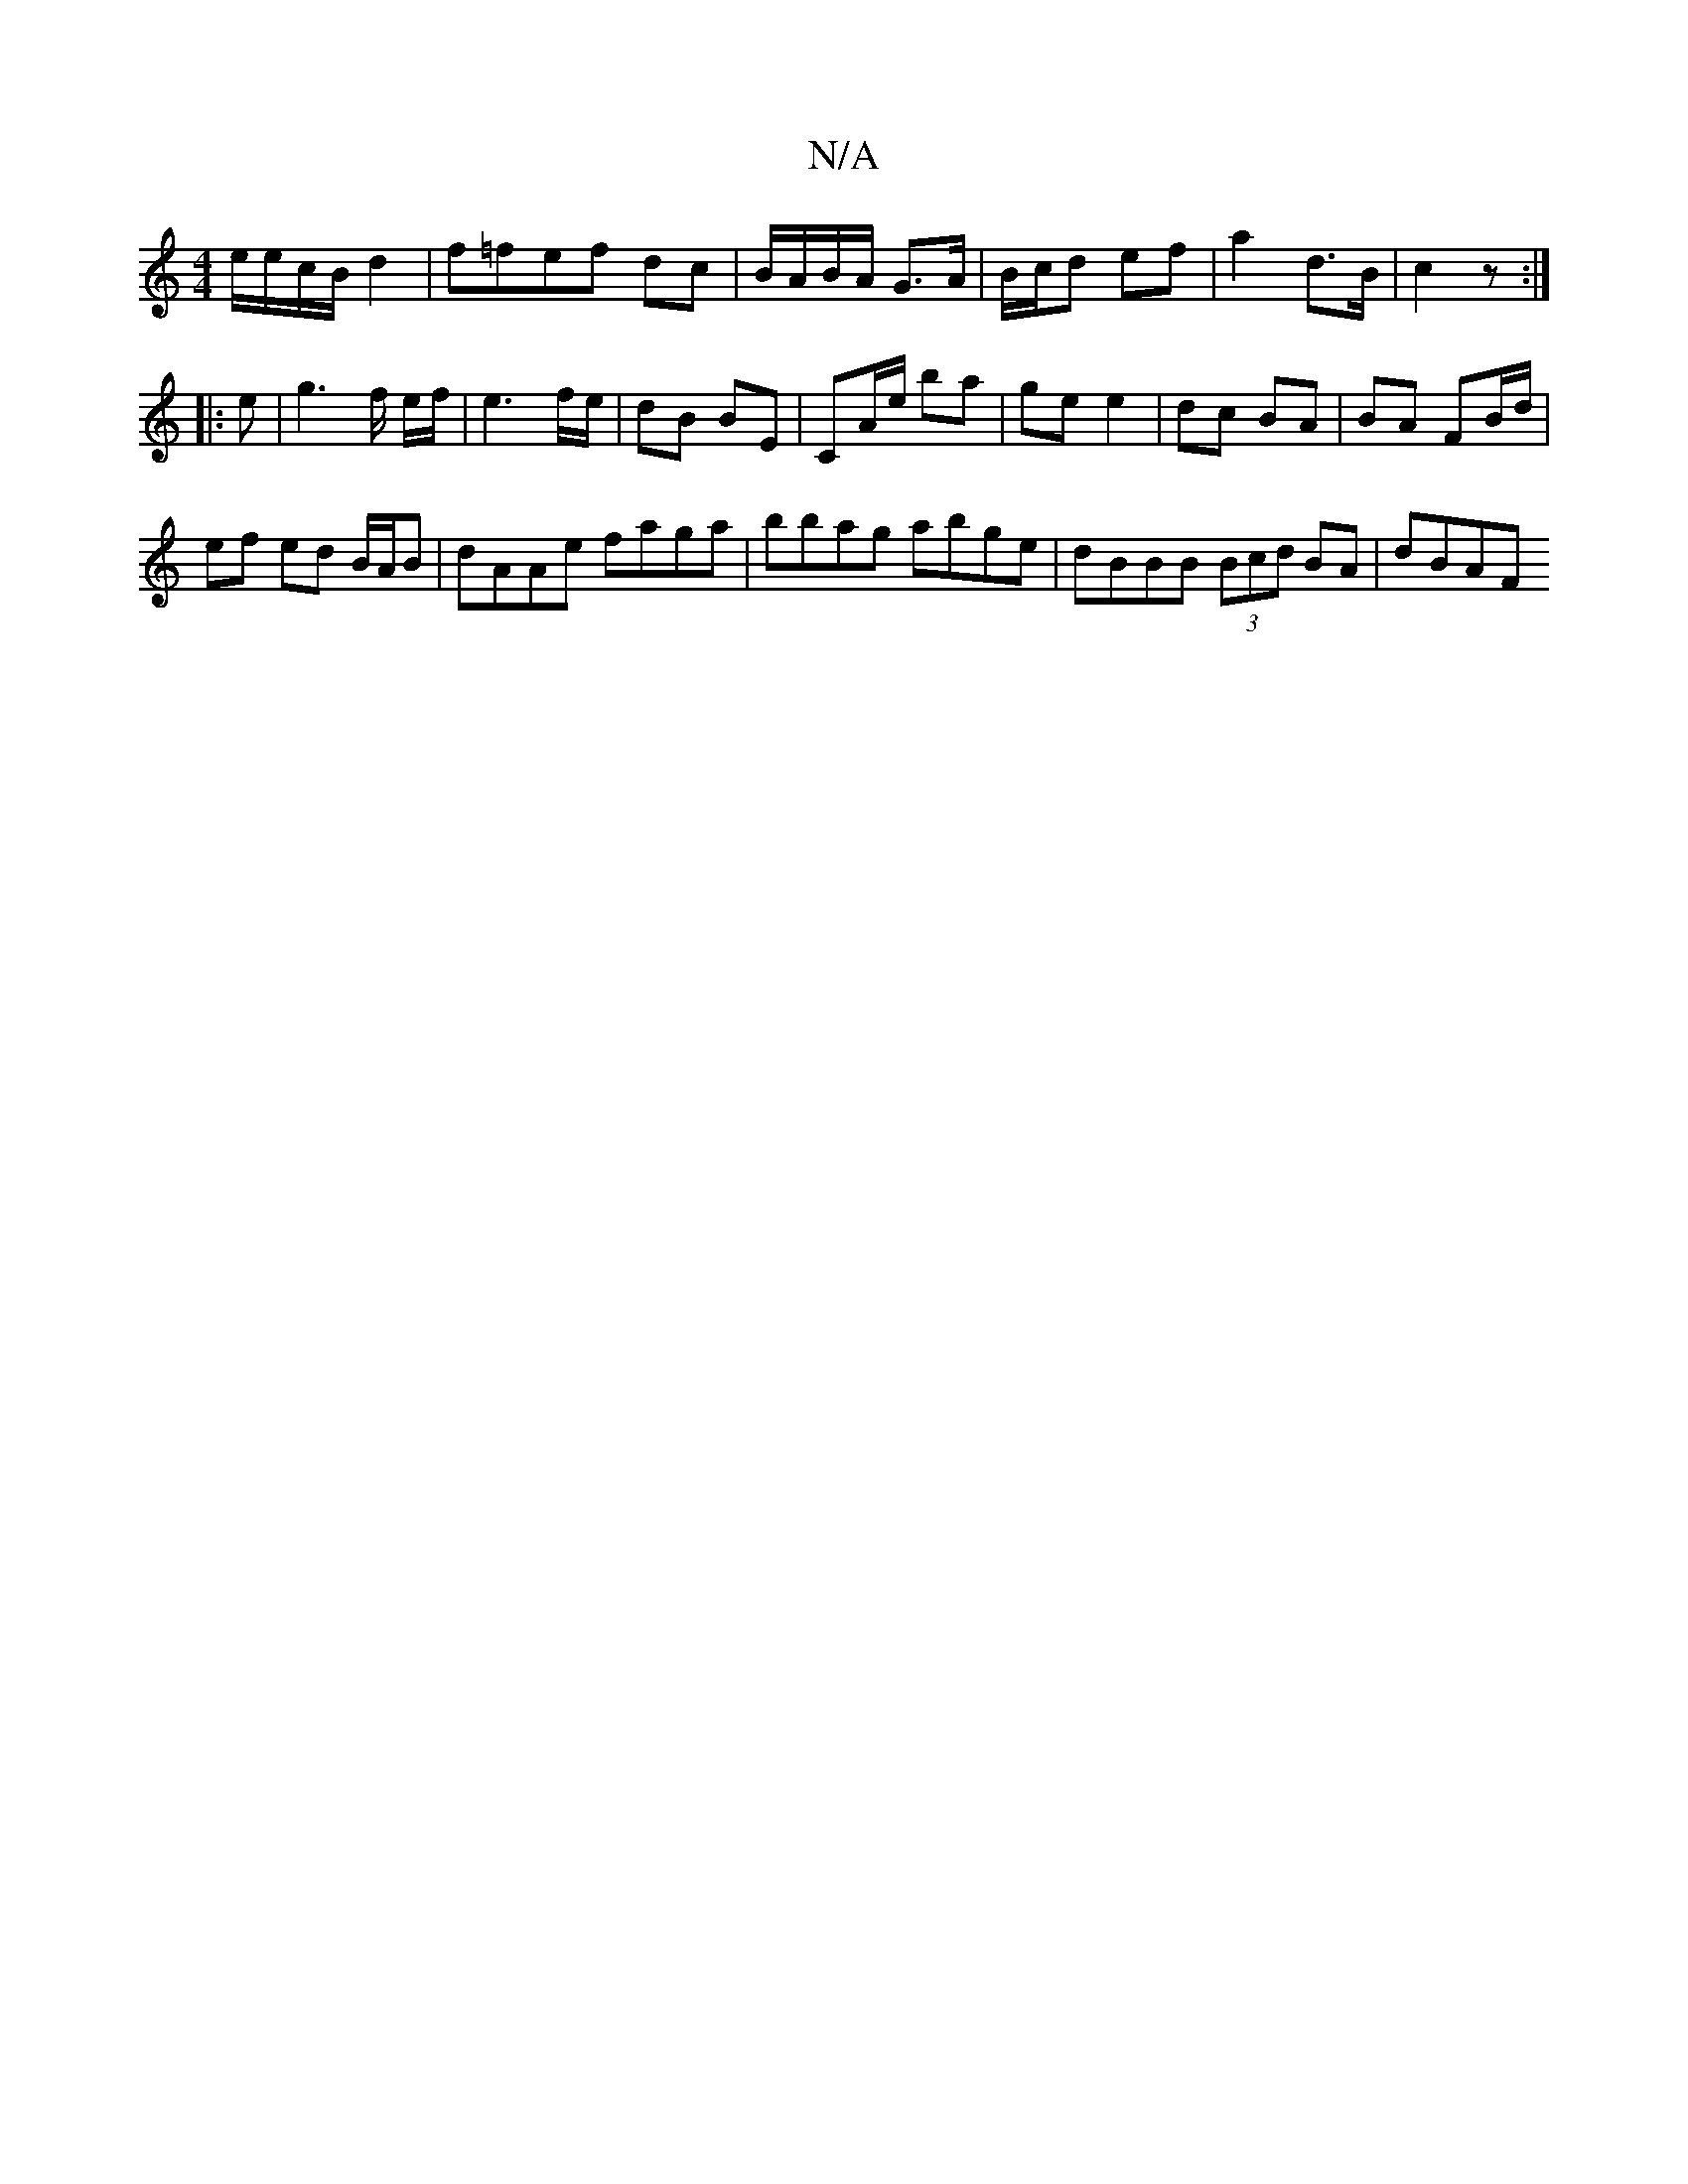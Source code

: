 X:1
T:N/A
M:4/4
R:N/A
K:Cmajor
e/e/c/B/ d2 | f=fef dc | B/A/B/A/ G>A | B/c/d ef | a2 d>B | c2 z :|
|: e | g3 f/ e/f/|e3 f/e/ | dB BE | CA/e/ ba | ge e2 | dc BA | BA FB/d/ |
ef ed B/A/B | dAAe faga | bbag abge | dBBB (3Bcd BA | dBAF
